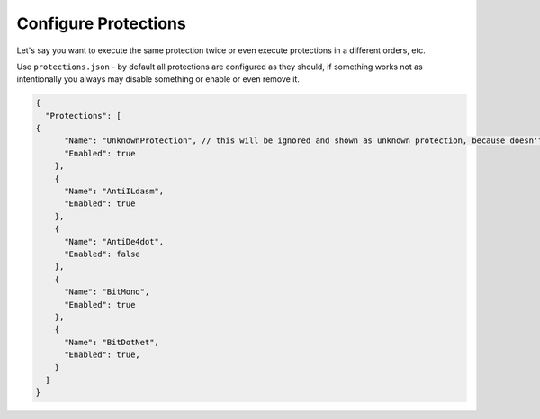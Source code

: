Configure Protections
=====================

Let's say you want to execute the same protection twice or even execute protections in a different orders, etc.

Use ``protections.json`` - by default all protections are configured as they should, if something works not as intentionally you always may disable something or enable or even remove it.

.. code-block:: json

	{
	  "Protections": [
        {
	      "Name": "UnknownProtection", // this will be ignored and shown as unknown protection, because doesn't exist by default.
	      "Enabled": true
	    },
	    {
	      "Name": "AntiILdasm",
	      "Enabled": true
	    },
	    {
	      "Name": "AntiDe4dot",
	      "Enabled": false
	    },
	    {
	      "Name": "BitMono",
	      "Enabled": true
	    },
	    {
	      "Name": "BitDotNet",
	      "Enabled": true,
	    }
	  ]
	}